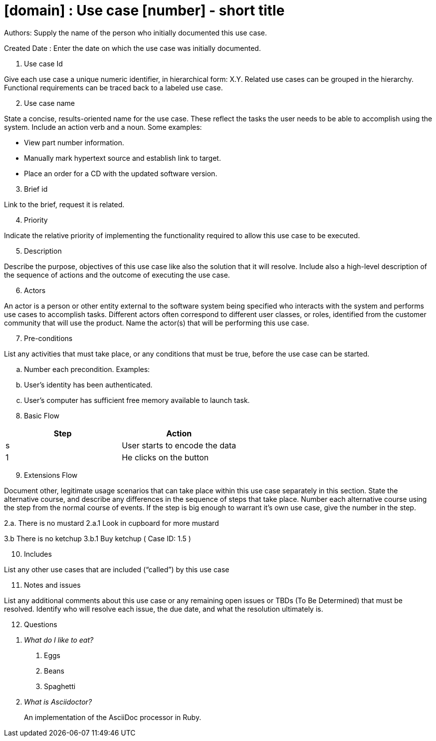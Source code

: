 = [domain] : Use case [number] - short title

Authors: Supply the name of the person who initially documented this use case.

Created Date : Enter the date on which the use case was initially documented.

. Use case Id

Give each use case a unique numeric identifier, in hierarchical form: X.Y. Related use cases can be grouped in the hierarchy. Functional requirements can be traced back to a labeled use case.

[start=2]
. Use case name

State a concise, results-oriented name for the use case. These reflect the tasks the user needs to be able to accomplish using the system.
Include an action verb and a noun.
Some examples:

• View part number information.

• Manually mark hypertext source and establish link to target.

• Place an order for a CD with the updated software version.

[start=3]
. Brief id

Link to the brief, request it is related.

[start=4]
. Priority

Indicate the relative priority of implementing the functionality required to allow this use case to be executed.

[start=5]
. Description

Describe the purpose, objectives of this use case like also the solution that it will resolve.
Include also a high-level description of the sequence of actions and the outcome of executing the use case.

[start=6]
. Actors

An actor is a person or other entity external to the software system being specified who interacts with the system and performs use cases to accomplish tasks.
Different actors often correspond to different user classes, or roles, identified from the customer community that will use the product.
Name the actor(s) that will be performing this use case.

[start=7]
. Pre-conditions

List any activities that must take place, or any conditions that must be true, before the use case can be started.

.. Number each precondition. Examples:
.. User’s identity has been authenticated.
.. User’s computer has sufficient free memory available to launch task.

[start=8]
. Basic Flow

|===
|Step |Action

|s
|User starts to encode the data

|1
|He clicks on the button
|===

[start=9]
. Extensions Flow

Document other, legitimate usage scenarios that can take place within this use case separately in this section.
State the alternative course, and describe any differences in the sequence of steps that take place.
Number each alternative course using the step from the normal course of events.
If the step is big enough to warrant it's own use case, give the number in the step.

2.a. There is no mustard
2.a.1 Look in cupboard for more mustard

3.b There is no ketchup
3.b.1 Buy ketchup ( Case ID: 1.5 )

[start=10]
. Includes

List any other use cases that are included (“called”) by this use case

[start=11]
. Notes and issues

List any additional comments about this use case or any remaining open issues or TBDs (To Be Determined) that must be resolved.
Identify who will resolve each issue, the due date, and what the resolution ultimately is.

[start=12]
. Questions

[qanda]
What do I like to eat?::
1. Eggs
2. Beans
3. Spaghetti

What is Asciidoctor?::
An implementation of the AsciiDoc processor in Ruby.

